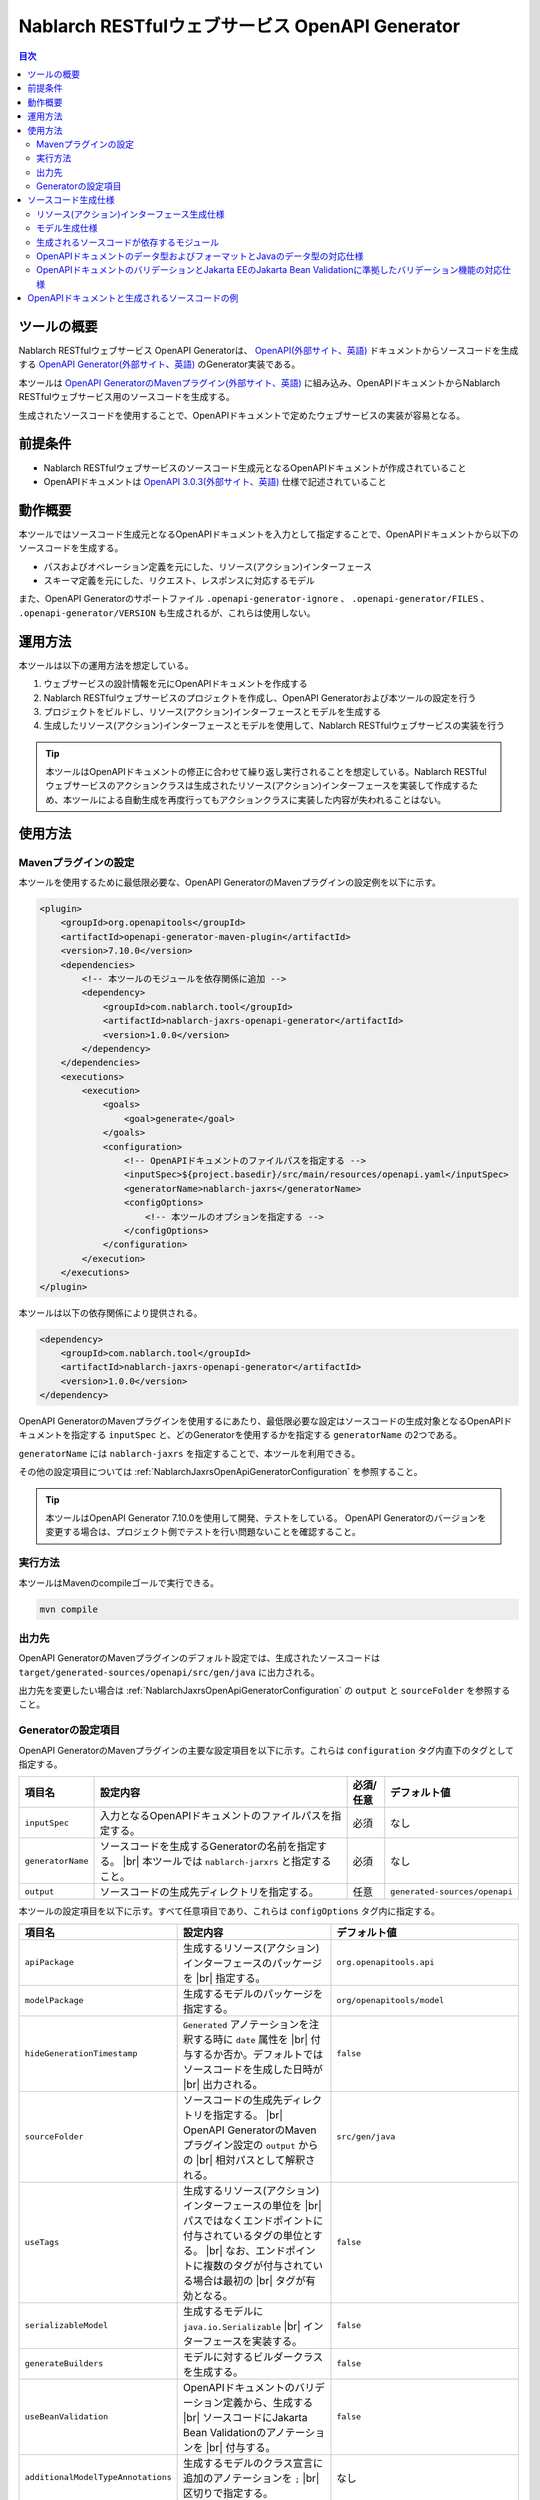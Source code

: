 .. _nablarch_jaxrs_openapi_generator:

====================================================
Nablarch RESTfulウェブサービス OpenAPI Generator
====================================================

.. contents:: 目次
  :depth: 2
  :local:

ツールの概要
-------------

Nablarch RESTfulウェブサービス OpenAPI Generatorは、 `OpenAPI(外部サイト、英語) <https://www.openapis.org/>`_ ドキュメントからソースコードを生成する  `OpenAPI Generator(外部サイト、英語) <https://openapi-generator.tech/>`_ のGenerator実装である。

本ツールは `OpenAPI GeneratorのMavenプラグイン(外部サイト、英語) <https://openapi-generator.tech/docs/plugins>`_ に組み込み、OpenAPIドキュメントからNablarch RESTfulウェブサービス用のソースコードを生成する。

生成されたソースコードを使用することで、OpenAPIドキュメントで定めたウェブサービスの実装が容易となる。

前提条件
---------

* Nablarch RESTfulウェブサービスのソースコード生成元となるOpenAPIドキュメントが作成されていること
* OpenAPIドキュメントは `OpenAPI 3.0.3(外部サイト、英語) <https://spec.openapis.org/oas/v3.0.3.html>`_ 仕様で記述されていること

動作概要
--------

本ツールではソースコード生成元となるOpenAPIドキュメントを入力として指定することで、OpenAPIドキュメントから以下のソースコードを生成する。

* パスおよびオペレーション定義を元にした、リソース(アクション)インターフェース
* スキーマ定義を元にした、リクエスト、レスポンスに対応するモデル

また、OpenAPI Generatorのサポートファイル ``.openapi-generator-ignore`` 、 ``.openapi-generator/FILES`` 、 ``.openapi-generator/VERSION`` も生成されるが、これらは使用しない。

運用方法
--------

本ツールは以下の運用方法を想定している。

#. ウェブサービスの設計情報を元にOpenAPIドキュメントを作成する
#. Nablarch RESTfulウェブサービスのプロジェクトを作成し、OpenAPI Generatorおよび本ツールの設定を行う
#. プロジェクトをビルドし、リソース(アクション)インターフェースとモデルを生成する
#. 生成したリソース(アクション)インターフェースとモデルを使用して、Nablarch RESTfulウェブサービスの実装を行う

.. tip::

  本ツールはOpenAPIドキュメントの修正に合わせて繰り返し実行されることを想定している。Nablarch RESTfulウェブサービスのアクションクラスは生成されたリソース(アクション)インターフェースを実装して作成するため、本ツールによる自動生成を再度行ってもアクションクラスに実装した内容が失われることはない。

使用方法
---------

Mavenプラグインの設定
===========================

本ツールを使用するために最低限必要な、OpenAPI GeneratorのMavenプラグインの設定例を以下に示す。

.. code-block:: xml

            <plugin>
                <groupId>org.openapitools</groupId>
                <artifactId>openapi-generator-maven-plugin</artifactId>
                <version>7.10.0</version>
                <dependencies>
                    <!-- 本ツールのモジュールを依存関係に追加 -->
                    <dependency>
                        <groupId>com.nablarch.tool</groupId>
                        <artifactId>nablarch-jaxrs-openapi-generator</artifactId>
                        <version>1.0.0</version>
                    </dependency>
                </dependencies>
                <executions>
                    <execution>
                        <goals>
                            <goal>generate</goal>
                        </goals>
                        <configuration>
                            <!-- OpenAPIドキュメントのファイルパスを指定する -->
                            <inputSpec>${project.basedir}/src/main/resources/openapi.yaml</inputSpec>
                            <generatorName>nablarch-jaxrs</generatorName>
                            <configOptions>
                                <!-- 本ツールのオプションを指定する -->
                            </configOptions>
                        </configuration>
                    </execution>
                </executions>
            </plugin>

本ツールは以下の依存関係により提供される。

.. code-block:: xml

                    <dependency>
                        <groupId>com.nablarch.tool</groupId>
                        <artifactId>nablarch-jaxrs-openapi-generator</artifactId>
                        <version>1.0.0</version>
                    </dependency>

OpenAPI GeneratorのMavenプラグインを使用するにあたり、最低限必要な設定はソースコードの生成対象となるOpenAPIドキュメントを指定する ``inputSpec`` と、どのGeneratorを使用するかを指定する ``generatorName`` の2つである。

``generatorName`` には ``nablarch-jaxrs`` を指定することで、本ツールを利用できる。

その他の設定項目については :ref:`NablarchJaxrsOpenApiGeneratorConfiguration` を参照すること。

.. tip::

  本ツールはOpenAPI Generator 7.10.0を使用して開発、テストをしている。
  OpenAPI Generatorのバージョンを変更する場合は、プロジェクト側でテストを行い問題ないことを確認すること。

実行方法
========

本ツールはMavenのcompileゴールで実行できる。

.. code-block:: text

  mvn compile

出力先
========

OpenAPI GeneratorのMavenプラグインのデフォルト設定では、生成されたソースコードは ``target/generated-sources/openapi/src/gen/java`` に出力される。  

出力先を変更したい場合は :ref:`NablarchJaxrsOpenApiGeneratorConfiguration` の ``output`` と ``sourceFolder``  を参照すること。

.. _NablarchJaxrsOpenApiGeneratorConfiguration:

Generatorの設定項目
===========================

OpenAPI GeneratorのMavenプラグインの主要な設定項目を以下に示す。これらは ``configuration`` タグ内直下のタグとして指定する。

==================  =========================================================  ==========  ===============================
項目名              設定内容                                                   必須/任意   デフォルト値
==================  =========================================================  ==========  ===============================
``inputSpec``       入力となるOpenAPIドキュメントのファイルパスを指定する。    必須        なし
``generatorName``   ソースコードを生成するGeneratorの名前を指定する。 |br|     必須        なし
                    本ツールでは ``nablarch-jarxrs`` と指定すること。
``output``          ソースコードの生成先ディレクトリを指定する。               任意        ``generated-sources/openapi``
==================  =========================================================  ==========  ===============================

本ツールの設定項目を以下に示す。すべて任意項目であり、これらは ``configOptions`` タグ内に指定する。

==================================== ==================================================================== =====================================================================
項目名                               設定内容                                                             デフォルト値
==================================== ==================================================================== =====================================================================
``apiPackage``                       生成するリソース(アクション)インターフェースのパッケージを |br|      ``org.openapitools.api``
                                     指定する。                 
``modelPackage``                     生成するモデルのパッケージを指定する。                               ``org/openapitools/model``
``hideGenerationTimestamp``          ``Generated`` アノテーションを注釈する時に ``date`` 属性を |br|      ``false``
                                     付与するか否か。デフォルトではソースコードを生成した日時が |br|
                                     出力される。
``sourceFolder``                     ソースコードの生成先ディレクトリを指定する。  |br|                   ``src/gen/java``
                                     OpenAPI GeneratorのMavenプラグイン設定の ``output`` からの |br|
                                     相対パスとして解釈される。
``useTags``                          生成するリソース(アクション)インターフェースの単位を |br|            ``false``
                                     パスではなくエンドポイントに付与されているタグの単位とする。 |br|
                                     なお、エンドポイントに複数のタグが付与されている場合は最初の |br|
                                     タグが有効となる。
``serializableModel``                生成するモデルに ``java.io.Serializable`` |br|                       ``false``
                                     インターフェースを実装する。
``generateBuilders``                 モデルに対するビルダークラスを生成する。                             ``false``
``useBeanValidation``                OpenAPIドキュメントのバリデーション定義から、生成する |br|           ``false``
                                     ソースコードにJakarta Bean Validationのアノテーションを |br|
                                     付与する。
``additionalModelTypeAnnotations``   生成するモデルのクラス宣言に追加のアノテーションを ``;``  |br|       なし
                                     区切りで指定する。
``additionalEnumTypeAnnotations``    生成するenum型に追加のアノテーションを ``;`` 区切りで指定する。      なし
``primitivePropertiesAsString``      モデルのプリミティブなデータ型のプロパティをすべて |br|              ``false``
                                     ``String`` として出力する。
``supportConsumesMediaTypes``        生成するリソース(アクション)インターフェースがリクエストを |br|      ``application/json,multipart/form-data``
                                     受け付けるメディアタイプを ``,`` 区切りで指定する。
``supportProducesMediaTypes``        生成するリソース(アクション)インターフェースがレスポンス |br|        ``application/json``
                                     とするメディアタイプを ``,`` 区切りで指定する。
==================================== ==================================================================== =====================================================================

ソースコード生成仕様
------------------------

以降では、本ツールがOpenAPIドキュメントを元にソースコードを生成する仕様について記載する。

Nablarch RESTfulウェブサービスはJakarta RESTful Web Servicesが提供するすべてのアノテーションをサポートしているわけではないため、ここで記載する内容以外のOpenAPIドキュメントの記載内容は生成されるソースコードに反映されないことに注意すること。

リソース(アクション)インターフェース生成仕様
===============================================

ここではリソース(アクション)インターフェースの生成仕様を記載する。 :ref:`rest_feature_details-method_signature` に則った形で生成するのでこちらも参照すること。

リソース(アクション)インターフェースの生成単位や型定義に関する仕様を以下に示す。

* OpenAPIドキュメントに定義されたパスおよびオペレーションの情報を元に生成する。
* Javaのインターフェースとして生成する。
* リソース(アクション)インターフェースの生成単位は、OpenAPIドキュメントのパスの第一階層でまとめられたものとなる。
* ``useTags`` を ``true`` にした場合は、オペレーションに付与されているタグの単位となる。
* リソース(アクション)インターフェースの宣言には ``Path`` アノテーションを注釈する。
* ``Generated`` アノテーションを注釈する。

リソース(アクション)インターフェースのメソッド生成に関する仕様を以下に示す。

**メソッド宣言に注釈するアノテーション**

================== ====================================================================================================
アノテーション     説明
================== ====================================================================================================
``GET``            オペレーションのHTTPメソッドがGETの場合に注釈する。
``POST``           オペレーションのHTTPメソッドがPOSTの場合に注釈する。
``PUT``            オペレーションのHTTPメソッドがPUTの場合に注釈する。
``DELETE``         オペレーションのHTTPメソッドがDELETEの場合に注釈する。
``PATCH``          オペレーションのHTTPメソッドがPATCHの場合に注釈する。
``HEAD``           オペレーションのHTTPメソッドがHEADの場合に注釈する。
``OPTIONS``        オペレーションのHTTPメソッドがOPTIONSの場合に注釈する。
``Consumes``       リクエストのコンテンツタイプがある場合に注釈する。
``Produces``       レスポンスのコンテンツタイプがあり、 ``type: string`` かつ ``format: binary`` 以外の場合に注釈する。
``Valid``          リクエストボディがあり、 ``useBeanValidation``  が ``true`` の場合に注釈する。
================== ====================================================================================================

.. tip::

  ``type: string`` かつ ``format: binary`` はファイルダウンロードを意味しており、この場合のコンテンツタイプは :java:extdoc:`HttpResponse#setContentType<nablarch.fw.web.HttpResponse.setContentType(java.lang.String)>` を使用して設定する。

**メソッド名の生成仕様**

* OpenAPIドキュメントの ``operationId`` 要素の値をメソッド名として使用する。
* ``operationId`` 要素が指定されていない場合は、 パスの値とHTTPメソッド名を組み合わせてメソッド名を生成する。

**メソッド引数の生成仕様**

====================================================================== =============================================================================================================================
メソッド引数の型                                                       説明
====================================================================== =============================================================================================================================
リクエストモデルの型                                                   リクエストボディを受け取り、かつリクエストのコンテンツタイプがマルチパート以外の場合、対応するモデルの型の引数を設定する。
:java:extdoc:`JaxRsHttpRequest <nablarch.fw.jaxrs.JaxRsHttpRequest>`   常に生成し、引数に設定する。
:java:extdoc:`ExecutionContext <nablarch.fw.ExecutionContext>`         常に生成し、引数に設定する。
====================================================================== =============================================================================================================================

.. tip::

  * RESTfulウェブサービスはJakarta RESTful Web Servicesで規定されている ``PathParam`` や ``QueryParam`` 等には対応していないため、 ``parameters`` の定義はメソッド引数には反映されない。これらの情報は :java:extdoc:`JaxRsHttpRequest <nablarch.fw.jaxrs.JaxRsHttpRequest>` より取得する。
  * リクエストのコンテンツタイプが ``multipart/form-data`` の場合は、リクエストモデルの型の引数は生成されない。アップロードされたファイルは :java:extdoc:`JaxRsHttpRequest <nablarch.fw.jaxrs.JaxRsHttpRequest>` より取得する。

**メソッド戻り値の生成仕様**

====================================================================== ==========================================================================================
メソッド戻り値の型                                                     説明
====================================================================== ==========================================================================================
:java:extdoc:`EntityResponse <nablarch.fw.jaxrs.EntityResponse>`       レスポンスがモデルの場合に生成する。型パラメータにはモデルの型を反映する。
:java:extdoc:`HttpResponse <nablarch.fw.web.HttpResponse>`             レスポンスがモデルでない場合やHTTPステータスコードが ``200`` 以外の場合に生成する。
====================================================================== ==========================================================================================

モデル生成仕様
===============

モデルの生成単位や型定義に関する仕様を以下に示す。

* スキーマとして定義しているモデルに対して生成する。
* Javaのクラスとして生成する。
* ``JsonTypeName`` アノテーションを注釈する。
* ``Generated`` アノテーションを注釈する。

モデルのプロパティに関する生成仕様を以下に示す。

* OpenAPIドキュメントのスキーマに定義されたフィールドに対応するプロパティを生成する。
* プロパティに対するgetterおよびsetterを生成し、 ``JsonProperty`` アノテーションを注釈する。
* プロパティの値を設定してモデル自身の型を返す、メソッドチェインが可能なメソッドを生成する。
* ``useBeanValidation`` が ``true`` かつOpenAPIドキュメントにバリデーション定義がある場合、Jakarta Bean Validationのアノテーションを注釈する。

OpenAPIドキュメントでのデータ型やフォーマットとJavaのデータ型との対応仕様は :ref:`openapi_datatypes_format_to_java_datatypes` 、バリデーション定義とJakarta Bean Validationのアノテーションの対応仕様は :ref:`openapi_property_to_jaka_bean_validation` に記載する。

モデルのその他の生成仕様を以下に示す。

* ``hashCode`` 、 ``equals`` 、 ``toString`` メソッドを生成する。

生成されるソースコードが依存するモジュール
==================================================

本ツールで生成されるソースコードをビルドするには、依存関係に以下のモジュールが必要になる。

.. code-block:: xml

    <dependency>
      <groupId>com.nablarch.framework</groupId>
      <artifactId>nablarch-fw-jaxrs</artifactId>
    </dependency>
    <dependency>
       <groupId>com.nablarch.framework</groupId>
       <artifactId>nablarch-core-validation-ee</artifactId>
    </dependency>
    <dependency>
      <groupId>jakarta.ws.rs</groupId>
      <artifactId>jakarta.ws.rs-api</artifactId>
    </dependency>
    <dependency>
      <groupId>jakarta.annotation</groupId>
      <artifactId>jakarta.annotation-api</artifactId>
    </dependency>
    <dependency>
      <groupId>com.fasterxml.jackson.core</groupId>
      <artifactId>jackson-annotations</artifactId>
      <version>2.17.1</version>
    </dependency>

RESTfulウェブサービスのブランクプロジェクトに、 ``jakarta.annotation-api`` および ``jackson-annotations`` を追加すればよい。

.. _openapi_datatypes_format_to_java_datatypes:

OpenAPIドキュメントのデータ型およびフォーマットとJavaのデータ型の対応仕様
===========================================================================

OpenAPIドキュメント上で定義されたデータ型とフォーマットに対して、本ツールによるJavaのデータ型の対応表を以下に示す。

=================================== ======================================== =======================================================
OpenAPIでのデータ型( ``type`` )     OpenAPIでのフォーマット( ``format`` )    モデルのプロパティのデータ型
=================================== ======================================== =======================================================
``integer``                                                                  ``java.lang.Integer``
``integer``                         ``int32``                                ``java.lang.Integer``
``integer``                         ``int64``                                ``java.lang.Long``
``number``                                                                   ``java.math.BigDecimal``
``number``                          ``float``                                ``java.lang.Float``
``number``                          ``double``                               ``java.lang.Double``
``boolean``                                                                  ``java.lang.Boolean``
``string``                                                                   ``java.lang.String``
``string``                          ``byte``                                 ``byte[]``
``string``                          ``date``                                 ``java.time.LocalDate``
``string``                          ``date-time``                            ``java.time.OffsetDateTime``
``string``                          ``number``                               ``java.math.BigDecimal``
``string``                          ``uuid``                                 ``java.util.UUID``
``string``                          ``uri``                                  ``java.net.URI``
``string``                                                                   enum ( ``enum`` を指定すると対応するEnum型を生成する )
``array``                                                                    ``java.util.List``
``array``                                                                    ``java.util.Set`` ( ``uniqueItems: true`` の場合)
``object``                                                                   対応するモデルの型
``object``                                                                   対応する型がない場合は ``java.lang.Object``
=================================== ======================================== =======================================================

.. tip::

  * ``type: string`` かつ ``format: binary`` はリクエストのコンテンツタイプが ``multipart/form-data`` の場合のみ利用可能で、それ以外コンテンツタイプやレスポンスのモデル定義内で使用した場合はモデルの生成を中止する。
  * ``type: string`` の場合は上記表以外にも多数のフォーマットがあるが、すべて ``java.lang.String`` として生成する。

.. _openapi_property_to_jaka_bean_validation:

OpenAPIドキュメントのバリデーションとJakarta EEのJakarta Bean Validationに準拠したバリデーション機能の対応仕様
==============================================================================================================

本ツールでは ``useBeanValidation`` のデフォルト値が ``false`` のため、OpenAPIドキュメントの定義に関わらずデフォルトではJakarta Bean Validationのアノテーションは生成しないが、 ``true`` とした場合は以下の対応表に沿ってプロパティにJakarta Bean Validationのアノテーションを注釈する。

=================================== ======================================== ========================================== ============================================================================================================
OpenAPIでのデータ型( ``type`` )     OpenAPIでのフォーマット( ``format`` )    OpenAPIで使用しているプロパティ            注釈するJakarta Bean Validationのアノテーション
=================================== ======================================== ========================================== ============================================================================================================
``integer``                         (フォーマットは問わない)                 ``required``                               :java:extdoc:`Required <nablarch.core.validation.ee.Required>`
``integer``                                                                  ``minimum`` および ``maximum``             :java:extdoc:`NumberRange(min = {minimum}, max = {maximum}) <nablarch.core.validation.ee.NumberRange>`
``integer``                         ``int32``                                ``required``                               :java:extdoc:`Required <nablarch.core.validation.ee.Required>`
``integer``                         ``int32``                                ``minimum`` および ``maximum``             :java:extdoc:`NumberRange(min = {minimum}, max = {maximum}) <nablarch.core.validation.ee.NumberRange>`
``integer``                         ``int64``                                ``required``                               :java:extdoc:`Required <nablarch.core.validation.ee.Required>`
``integer``                         ``int64``                                ``minimum`` および ``maximum``             :java:extdoc:`NumberRange(min = {minimum}, max = {maximum}) <nablarch.core.validation.ee.NumberRange>`
``number``                          (フォーマットは問わない)                 ``required``                               :java:extdoc:`Required <nablarch.core.validation.ee.Required>`
``number``                                                                   ``minimum`` および ``maximum``             :java:extdoc:`DecimalRange(min = "{minimum}", max = "{maximum}") <nablarch.core.validation.ee.DecimalRange>`
``number``                          ``float``                                ``required``                               :java:extdoc:`Required <nablarch.core.validation.ee.Required>`
``number``                          ``float``                                ``minimum`` および ``maximum``             :java:extdoc:`DecimalRange(min = "{minimum}", max = "{maximum}") <nablarch.core.validation.ee.DecimalRange>`
``number``                          ``double``                               ``required``                               :java:extdoc:`Required <nablarch.core.validation.ee.Required>`
``number``                          ``double``                               ``minimum`` および ``maximum``             :java:extdoc:`DecimalRange(min = "{minimum}", max = "{maximum}") <nablarch.core.validation.ee.DecimalRange>`
``boolean``                                                                  ``required``                               :java:extdoc:`Required <nablarch.core.validation.ee.Required>`
``string``                          (フォーマットは問わない)                 ``required``                               :java:extdoc:`Required <nablarch.core.validation.ee.Required>`
``string``                                                                   ``minLength`` および ``maxLength``         :java:extdoc:`Length(min = {minLength}, max = {maxLength}) <nablarch.core.validation.ee.Length>`
``string``                                                                   ``pattern``                                :java:extdoc:`Pattern(regexp = "{pattern}")<jakarta.validation.constraints.Pattern>`
``array``                                                                    ``required``                               :java:extdoc:`Required <nablarch.core.validation.ee.Required>`
``array``                                                                    ``minItems`` および ``maxItems``             :java:extdoc:`Size(min = {minItems}, max = {maxItems}) <nablarch.core.validation.ee.Size>`
=================================== ======================================== ========================================== ============================================================================================================

.. tip::

  * ``multipleOf`` 、 ``exclusiveMinimum`` 、 ``exclusiveMaximum`` 、 ``minProperties`` 、 ``maxProperties`` には対応していない。
  * ``minimum`` および ``maximum`` 、 ``minLength`` および ``maxLength`` 、 ``minItems`` および ``maxItems`` はどちらか片方だけでも指定可能。
  * Javaのデータ型が ``java.math.BigDecimal`` 、 ``java.util.List`` 、 ``java.util.Set`` またはモデルの場合は ``Valid`` アノテーションを注釈する。

OpenAPI仕様で規定されている範囲では、必須定義と長さチェック、正規表現によるチェックしか行えないため業務アプリケーションのバリデーションとしては不足することが想定される。

このため、OpenAPI仕様の範囲ではバリデーションの要件を満たすことができず別途実装が必要となり、結果として自動生成したモデルと手動で実装したフォーム等でバリデーション定義が分散されやすい状況になる。

Nablarchではバリデーション定義は自動生成したモデルと同じ定義のフォーム等を作成し、 :java:extdoc:`BeanUtil <nablarch.core.beans.BeanUtil>` を使用してプロパティ値をコピー後、バリデーションを実施することを想定している。

本ツールがデフォルトでJakarta Bean Validationのアノテーションを出力しないのはこのためである。

OpenAPIドキュメントと生成されるソースコードの例
------------------------------------------------

以下に、OpenAPIドキュメントと生成されるソースコードの例を記載する。

なお、記載しているOpenAPIドキュメントと生成されるソースコードの例は、イメージを掴むことを目的とするため抜粋しての記載としている。

**OpenAPIドキュメントのパスおよびオペレーションの定義とソースコードの生成例**

OpenAPIドキュメント例

.. code-block:: yaml

  /projects:
    post:
      tags:
      - project
      summary: プロジェクトを登録する
      description: プロジェクトを登録する
      operationId: createProject
      requestBody:
        description: プロジェクト登録情報
        content:
          application/json:
            schema:
              $ref: '#/components/schemas/ProjectCreateRequest'
      responses:
        "200":
          description: 登録したプロジェクト情報
          content:
            application/json:
              schema:
                $ref: '#/components/schemas/ProjectResponse'
  /projects/{id}:
    get:
      tags:
      - project
      summary: プロジェクトを取得する
      description: プロジェクトIDを指定してプロジェクトを取得する
      operationId: findProjectById
      parameters:
      - name: id
        in: path
        description: ID
        required: true
        schema:
          type: string
      responses:
        "200":
          description: 取得したプロジェクト情報
          content:
            application/json:
              schema:
                $ref: '#/components/schemas/ProjectResponse'
        "404":
          description: プロジェクトが見つからなかった場合

本ツールにより生成されるリソース(アクション)インターフェース例

.. code-block:: java

  @Path("/projects")
  @jakarta.annotation.Generated(value = "nablarch.tool.openapi.codegen.JavaNablarchJaxrsServerCodegen", date = "2024-12-10T13:54:26.470544738+09:00[Asia/Tokyo]", comments = "Generator version: 7.10.0")
  public interface ProjectsApi {
      /**
       * POST  : プロジェクトを登録する
       *
       * プロジェクトを登録する
       *
       * @param projectCreateRequest プロジェクト登録情報
       * @param jaxRsHttpRequest HTTPリクエスト
       * @param context ハンドラ実行コンテキスト
       * @return 登録したプロジェクト情報
       */
      @POST
      @Consumes({ "application/json" })
      @Produces({ "application/json" })
      EntityResponse<ProjectResponse> createProject(ProjectCreateRequest projectCreateRequest, JaxRsHttpRequest jaxRsHttpRequest, ExecutionContext context);

      /**
       * GET /{id} : プロジェクトを取得する
       *
       * プロジェクトIDを指定してプロジェクトを取得する
       *
       * @param jaxRsHttpRequest HTTPリクエスト
       * @param context ハンドラ実行コンテキスト
       * @return 取得したプロジェクト情報
       * @return プロジェクトが見つからなかった場合
       */
      @GET
      @Path("/{id}")
      @Produces({ "application/json" })
      EntityResponse<ProjectResponse> findProjectById(JaxRsHttpRequest jaxRsHttpRequest, ExecutionContext context);

  }

**OpenAPIドキュメントのスキーマの定義とソースコードの生成例**

OpenAPIドキュメント例

.. code-block:: yaml

    ProjectResponse:
      description: プロジェクト情報
      type: object
      properties:
        id:
          format: uuid
          description: プロジェクトID
          type: string
        name:
          description: プロジェクト名
          type: string
        sales:
          format: int64
          description: 売上
          type: integer
        startDate:
          format: date
          description: 開始日
          type: string
        endDate:
          format: date
          description: 終了日
          type: string

本ツールにより生成されるモデル例

.. code-block:: java

  @JsonTypeName("ProjectResponse")
  @jakarta.annotation.Generated(value = "nablarch.tool.openapi.codegen.JavaNablarchJaxrsServerCodegen", date = "2024-12-10T13:54:26.470544738+09:00[Asia/Tokyo]", comments = "Generator version: 7.10.0")
  public class ProjectResponse   {
    private UUID id;
    private String name;
    private Long sales;
    private LocalDate startDate;
    private LocalDate endDate;
   
      /**
       * プロジェクトID
       */
      public ProjectResponse id(UUID id) {
          this.id = id;
          return this;
      }
   
      
      @JsonProperty("id")
      public UUID getId() {
          return id;
      }
   
      @JsonProperty("id")
      public void setId(UUID id) {
          this.id = id;
      }
   
      /**
       * プロジェクト名
       */
      public ProjectResponse name(String name) {
          this.name = name;
          return this;
      }
   
      
      @JsonProperty("name")
      public String getName() {
          return name;
      }
   
      @JsonProperty("name")
      public void setName(String name) {
          this.name = name;
      }
   
      /**
       * 売上
       */
      public ProjectResponse sales(Long sales) {
          this.sales = sales;
          return this;
      }
   
      
      @JsonProperty("sales")
      public Long getSales() {
          return sales;
      }
   
      @JsonProperty("sales")
      public void setSales(Long sales) {
          this.sales = sales;
      }
   
      /**
       * 開始日
       */
      public ProjectResponse startDate(LocalDate startDate) {
          this.startDate = startDate;
          return this;
      }
   
      
      @JsonProperty("startDate")
      public LocalDate getStartDate() {
          return startDate;
      }
   
      @JsonProperty("startDate")
      public void setStartDate(LocalDate startDate) {
          this.startDate = startDate;
      }
   
      /**
       * 終了日
       */
      public ProjectResponse endDate(LocalDate endDate) {
          this.endDate = endDate;
          return this;
      }
   
      
      @JsonProperty("endDate")
      public LocalDate getEndDate() {
          return endDate;
      }
   
      @JsonProperty("endDate")
      public void setEndDate(LocalDate endDate) {
          this.endDate = endDate;
      }

      // hashCode、equals、toString等は省略
  }

**ファイルアップロードの定義例**

OpenAPIドキュメント例

.. code-block:: yaml

  ## パスおよびオペレーション
  /customers/upload:
    post:
      tags:
      - customer
      summary: 顧客CSVファイルをアップロードする
      description: 顧客CSVファイルをアップロードして顧客情報を取り込む
      operationId: uploadCustomersCsvFile
      requestBody:
        description: 顧客CSVファイル情報
        content:
          multipart/form-data:
            schema:
              $ref: '#/components/schemas/CustomersCsvFileUploadRequest'
      responses:
        "200":
          description: 顧客CSVファイルアップロード取り込み結果
          content:
            application/json:
              schema:
                $ref: '#/components/schemas/CustomersCsvFileUploadResultResponse'


    ## スキーマ
    CustomersCsvFileUploadRequest:
      description: 顧客CSVファイル情報
      required:
      - fileName
      - file
      type: object
      properties:
        fileName:
          description: ファイル名
          type: string
        file:
          description: 顧客CSVファイル
          type: string
          format: binary

本ツールにより生成されるリソース(アクション)インターフェース例

.. code-block:: java

  @Path("/customers/upload")
  @jakarta.annotation.Generated(value = "nablarch.tool.openapi.codegen.JavaNablarchJaxrsServerCodegen", date = "2024-12-10T14:36:36.602623815+09:00[Asia/Tokyo]", comments = "Generator version: 7.10.0")
  public interface CustomersApi {
      /**
       * POST  : 顧客CSVファイルをアップロードする
       *
       * 顧客CSVファイルをアップロードして顧客情報を取り込む
       *
       * @param jaxRsHttpRequest HTTPリクエスト
       * @param context ハンドラ実行コンテキスト
       * @return 顧客CSVファイルアップロード取り込み結果
       */
      @POST
      @Consumes({ "multipart/form-data" })
      @Produces({ "application/json" })
      EntityResponse<CustomersCsvFileUploadResultResponse> uploadCustomersCsvFile(JaxRsHttpRequest jaxRsHttpRequest, ExecutionContext context);

  }

.. tip::

  ファイルアップロードの場合、リクエストのコンテンツタイプには ``multipart/form-data`` を指定する。またアップロードファイルには ``type: string`` かつ ``format: binary`` を指定する。この時、スキーマに対応するモデルのソースコードは生成されない。アップロードされたファイルは :java:extdoc:`JaxRsHttpRequest <nablarch.fw.jaxrs.JaxRsHttpRequest>` より取得する。

**ファイルダウンロードの定義例**

OpenAPIドキュメント例

.. code-block:: yaml

  /customers/upload:
    get:
      tags:
      - customer
      summary: 顧客情報をCSVファイルとしてダウンロードする
      description: 顧客情報をCSVファイルとしてダウンロードする
      operationId: downloadCustomersCsvFile
      responses:
        "200":
          description: 顧客CSVファイル
          content:
            text/csv:
              schema:
                type: string
                format: binary

本ツールにより生成されるリソース(アクション)インターフェース例

.. code-block:: java

  @Path("/customers/upload")
  @jakarta.annotation.Generated(value = "nablarch.tool.openapi.codegen.JavaNablarchJaxrsServerCodegen", date = "2024-12-10T14:48:03.670170037+09:00[Asia/Tokyo]", comments = "Generator version: 7.10.0")
  public interface CustomersApi {
      /**
       * GET  : 顧客情報をCSVファイルとしてダウンロードする
       *
       * 顧客情報をCSVファイルとしてダウンロードする
       *
       * @param jaxRsHttpRequest HTTPリクエスト
       * @param context ハンドラ実行コンテキスト
       * @return 顧客CSVファイル
       */
      @GET
      HttpResponse downloadCustomersCsvFile(JaxRsHttpRequest jaxRsHttpRequest, ExecutionContext context);

  }

.. tip::

  ファイルダウンロードではレスポンスのコンテンツタイプは任意となる。レスポンスのスキーマ定義は ``type: string`` かつ ``format: binary`` とし、ダウンロードするファイルの内容やレスポンスヘッダは :java:extdoc:`HttpResponse <nablarch.fw.web.HttpResponse>` を使って設定する。


.. |br| raw:: html

  <br />
